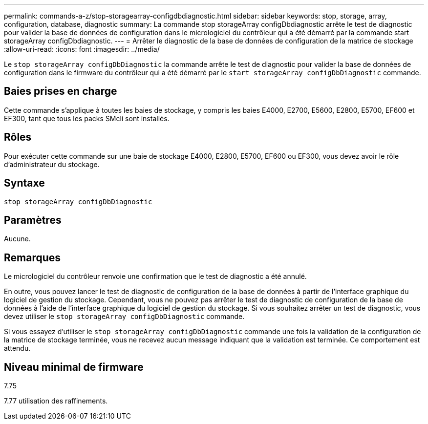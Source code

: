 ---
permalink: commands-a-z/stop-storagearray-configdbdiagnostic.html 
sidebar: sidebar 
keywords: stop, storage, array, configuration, database, diagnostic 
summary: La commande stop storageArray configDbdiagnostic arrête le test de diagnostic pour valider la base de données de configuration dans le micrologiciel du contrôleur qui a été démarré par la commande start storageArray configDbdiagnostic. 
---
= Arrêter le diagnostic de la base de données de configuration de la matrice de stockage
:allow-uri-read: 
:icons: font
:imagesdir: ../media/


[role="lead"]
Le `stop storageArray configDbDiagnostic` la commande arrête le test de diagnostic pour valider la base de données de configuration dans le firmware du contrôleur qui a été démarré par le `start storageArray configDbDiagnostic` commande.



== Baies prises en charge

Cette commande s'applique à toutes les baies de stockage, y compris les baies E4000, E2700, E5600, E2800, E5700, EF600 et EF300, tant que tous les packs SMcli sont installés.



== Rôles

Pour exécuter cette commande sur une baie de stockage E4000, E2800, E5700, EF600 ou EF300, vous devez avoir le rôle d'administrateur du stockage.



== Syntaxe

[source, cli]
----
stop storageArray configDbDiagnostic
----


== Paramètres

Aucune.



== Remarques

Le micrologiciel du contrôleur renvoie une confirmation que le test de diagnostic a été annulé.

En outre, vous pouvez lancer le test de diagnostic de configuration de la base de données à partir de l'interface graphique du logiciel de gestion du stockage. Cependant, vous ne pouvez pas arrêter le test de diagnostic de configuration de la base de données à l'aide de l'interface graphique du logiciel de gestion du stockage. Si vous souhaitez arrêter un test de diagnostic, vous devez utiliser le `stop storageArray configDbDiagnostic` commande.

Si vous essayez d'utiliser le `stop storageArray configDbDiagnostic` commande une fois la validation de la configuration de la matrice de stockage terminée, vous ne recevez aucun message indiquant que la validation est terminée. Ce comportement est attendu.



== Niveau minimal de firmware

7.75

7.77 utilisation des raffinements.
